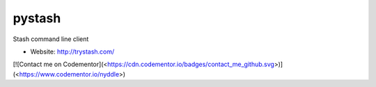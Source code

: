 pystash
=======

Stash command line client

* Website: http://trystash.com/

\[!\[Contact me on
Codementor\](<https://cdn.codementor.io/badges/contact_me_github.svg>)\](<https://www.codementor.io/nyddle>)

